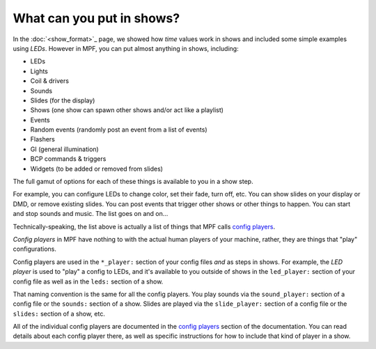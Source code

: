 What can you put in shows?
==========================

In the :doc:`<show_format>`_ page, we showed how *time* values work in shows and included some simple examples using
*LEDs*. However in MPF, you can put almost anything in shows, including:

* LEDs
* Lights
* Coil & drivers
* Sounds
* Slides (for the display)
* Shows (one show can spawn other shows and/or act like a playlist)
* Events
* Random events (randomly post an event from a list of events)
* Flashers
* GI (general illumination)
* BCP commands & triggers
* Widgets (to be added or removed from slides)

The full gamut of options for each of these things is available to you in a show step.

For example, you can configure LEDs to change color, set their fade, turn off, etc.
You can show slides on your display or DMD, or remove existing slides. You can post events
that trigger other shows or other things to happen. You can start and stop sounds and music.
The list goes on and on...

Technically-speaking, the list above is actually a list of things that MPF calls `config players </config_players/index>`_.

*Config players* in MPF have nothing to with the actual human players of your machine, rather, they are things that
"play" configurations.

Config players are used in the ``*_player:`` section of your config files *and* as steps in shows. For example, the
*LED player* is used to "play" a config to LEDs, and it's available to you outside of shows in the ``led_player:``
section of your config file as well as in the ``leds:`` section of a show.

That naming convention is the same for all the config players. You play sounds via the ``sound_player:`` section of a
config file or the ``sounds:`` section of a show. Slides are played via the ``slide_player:`` section of a config file
or the ``slides:`` section of a show, etc.

All of the individual config players are documented in the `config players </config_players/index>`_ section of the
documentation. You can read details about each config player there, as well as specific instructions for how to include
that kind of player in a show.